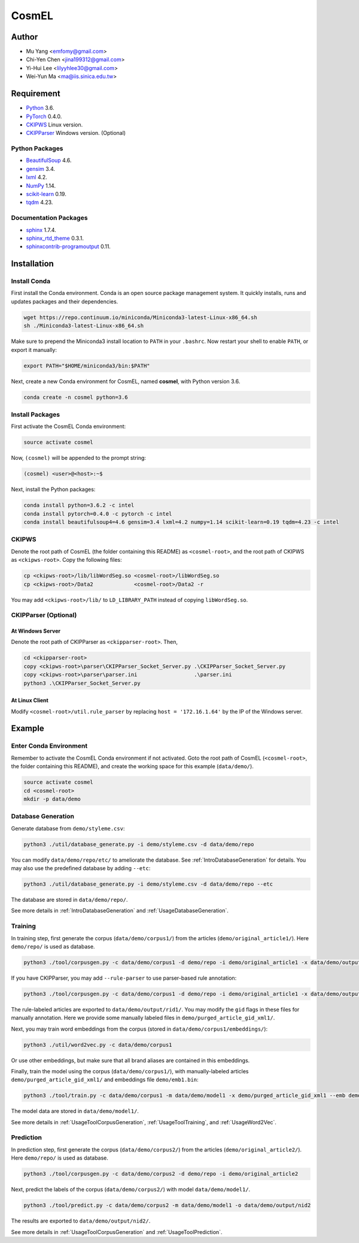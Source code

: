 CosmEL
======


Author
------

* Mu Yang      <emfomy@gmail.com>
* Chi-Yen Chen <jina199312@gmail.com>
* Yi-Hui Lee   <lilyyhlee30@gmail.com>
* Wei-Yun Ma   <ma@iis.sinica.edu.tw>


Requirement
-----------

* `Python <http://www.python.org/>`_ 3.6.
* `PyTorch <http://pytorch.org/>`_ 0.4.0.
* `CKIPWS <http://otl.sinica.edu.tw/index.php?t=9&group_id=25&article_id=408>`_ Linux version.
* `CKIPParser <http://otl.sinica.edu.tw/index.php?t=9&group_id=25&article_id=1653>`_ Windows version. (Optional)

Python Packages
^^^^^^^^^^^^^^^
* `BeautifulSoup <http://www.crummy.com/software/BeautifulSoup/>`_ 4.6.
* `gensim <https://radimrehurek.com/gensim/>`_ 3.4.
* `lxml <http://lxml.de/>`_ 4.2.
* `NumPy <http://numpy.scipy.org/>`_ 1.14.
* `scikit-learn <http://scikit-learn.org/>`_ 0.19.
* `tqdm <https://pypi.org/project/tqdm/>`_ 4.23.

Documentation Packages
^^^^^^^^^^^^^^^^^^^^^^
* `sphinx <http://www.sphinx-doc.org/>`_ 1.7.4.
* `sphinx_rtd_theme <https://github.com/rtfd/sphinx_rtd_theme/>`_ 0.3.1.
* `sphinxcontrib-programoutput <https://bitbucket.org/birkenfeld/sphinx-contrib>`_ 0.11.


Installation
------------

Install Conda
^^^^^^^^^^^^^

First install the Conda environment. Conda is an open source package management system. It quickly installs, runs and updates packages and their dependencies.

.. code-block:: bash

   wget https://repo.continuum.io/miniconda/Miniconda3-latest-Linux-x86_64.sh
   sh ./Miniconda3-latest-Linux-x86_64.sh

Make sure to prepend the Miniconda3 install location to ``PATH`` in your ``.bashrc``. Now restart your shell to enable ``PATH``, or export it manually:

.. code-block:: bash

   export PATH="$HOME/miniconda3/bin:$PATH"

Next, create a new Conda environment for CosmEL, named **cosmel**, with Python version 3.6.

.. code-block:: bash

   conda create -n cosmel python=3.6


Install Packages
^^^^^^^^^^^^^^^^

First activate the CosmEL Conda environment:

.. code-block:: bash

   source activate cosmel

Now, ``(cosmel)`` will be appended to the prompt string:

.. code-block:: console

   (cosmel) <user>@<host>:~$

Next, install the Python packages:

.. code-block:: bash

   conda install python=3.6.2 -c intel
   conda install pytorch=0.4.0 -c pytorch -c intel
   conda install beautifulsoup4=4.6 gensim=3.4 lxml=4.2 numpy=1.14 scikit-learn=0.19 tqdm=4.23 -c intel


CKIPWS
^^^^^^

Denote the root path of CosmEL (the folder containing this README) as ``<cosmel-root>``, and the root path of CKIPWS as ``<ckipws-root>``. Copy the following files:

.. code-block:: bash

   cp <ckipws-root>/lib/libWordSeg.so <cosmel-root>/libWordSeg.so
   cp <ckipws-root>/Data2             <cosmel-root>/Data2 -r

You may add ``<ckipws-root>/lib/`` to ``LD_LIBRARY_PATH`` instead of copying ``libWordSeg.so``.


CKIPParser (Optional)
^^^^^^^^^^^^^^^^^^^^^

At Windows Server
"""""""""""""""""

Denote the root path of CKIPParser as ``<ckipparser-root>``. Then,

.. code-block:: bat

   cd <ckipparser-root>
   copy <ckipws-root>\parser\CKIPParser_Socket_Server.py .\CKIPParser_Socket_Server.py
   copy <ckipws-root>\parser\parser.ini                  .\parser.ini
   python3 .\CKIPParser_Socket_Server.py


At Linux Client
"""""""""""""""

Modify ``<cosmel-root>/util.rule_parser`` by replacing ``host = '172.16.1.64'`` by the IP of the Windows server.


Example
-------


Enter Conda Environment
^^^^^^^^^^^^^^^^^^^^^^^

Remember to activate the CosmEL Conda environment if not activated. Goto the root path of CosmEL (``<cosmel-root>``, the folder containing this README), and create the working space for this example (``data/demo/``).

.. code-block:: bash

   source activate cosmel
   cd <cosmel-root>
   mkdir -p data/demo


Database Generation
^^^^^^^^^^^^^^^^^^^

Generate database from ``demo/styleme.csv``:

.. code-block:: bash

   python3 ./util/database_generate.py -i demo/styleme.csv -d data/demo/repo

You can modify ``data/demo/repo/etc/`` to ameliorate the database. See :ref:`IntroDatabaseGeneration` for details. You may also use the predefined database by adding ``--etc``:

.. code-block:: bash

   python3 ./util/database_generate.py -i demo/styleme.csv -d data/demo/repo --etc

The database are stored in ``data/demo/repo/``.

See more details in :ref:`IntroDatabaseGeneration` and :ref:`UsageDatabaseGeneration`.


Training
^^^^^^^^

In training step, first generate the corpus (``data/demo/corpus1/``) from the articles (``demo/original_article1/``). Here ``demo/repo/`` is used as database.

.. code-block:: bash

   python3 ./tool/corpusgen.py -c data/demo/corpus1 -d demo/repo -i demo/original_article1 -x data/demo/output/rid1

If you have CKIPParser, you may add ``--rule-parser`` to use parser-based rule annotation:

.. code-block:: bash

   python3 ./tool/corpusgen.py -c data/demo/corpus1 -d demo/repo -i demo/original_article1 -x data/demo/output/rid1 --rule-parser

The rule-labeled articles are exported to ``data/demo/output/rid1/``. You may modify the ``gid`` flags in these files for manually annotation. Here we provide some manually labeled files in ``demo/purged_article_gid_xml1/``.

Next, you may train word embeddings from the corpus (stored in ``data/demo/corpus1/embeddings/``):

.. code-block:: bash

   python3 ./util/word2vec.py -c data/demo/corpus1


Or use other embeddings, but make sure that all brand aliases are contained in this embeddings.

Finally, train the model using the corpus (``data/demo/corpus1/``), with manually-labeled articles ``demo/purged_article_gid_xml1/`` and embeddings file ``demo/emb1.bin``:

.. code-block:: bash

   python3 ./tool/train.py -c data/demo/corpus1 -m data/demo/model1 -x demo/purged_article_gid_xml1 --emb demo/emb1.bin

The model data are stored in ``data/demo/model1/``.

See more details in :ref:`UsageToolCorpusGeneration`, :ref:`UsageToolTraining`, and :ref:`UsageWord2Vec`.


Prediction
^^^^^^^^^^

In prediction step, first generate the corpus (``data/demo/corpus2/``) from the articles (``demo/original_article2/``). Here ``demo/repo/`` is used as database.

.. code-block:: bash

   python3 ./tool/corpusgen.py -c data/demo/corpus2 -d demo/repo -i demo/original_article2

Next, predict the labels of the corpus (``data/demo/corpus2/``) with model ``data/demo/model1/``.

.. code-block:: bash

   python3 ./tool/predict.py -c data/demo/corpus2 -m data/demo/model1 -o data/demo/output/nid2

The results are exported to ``data/demo/output/nid2/``.

See more details in :ref:`UsageToolCorpusGeneration` and :ref:`UsageToolPrediction`.


